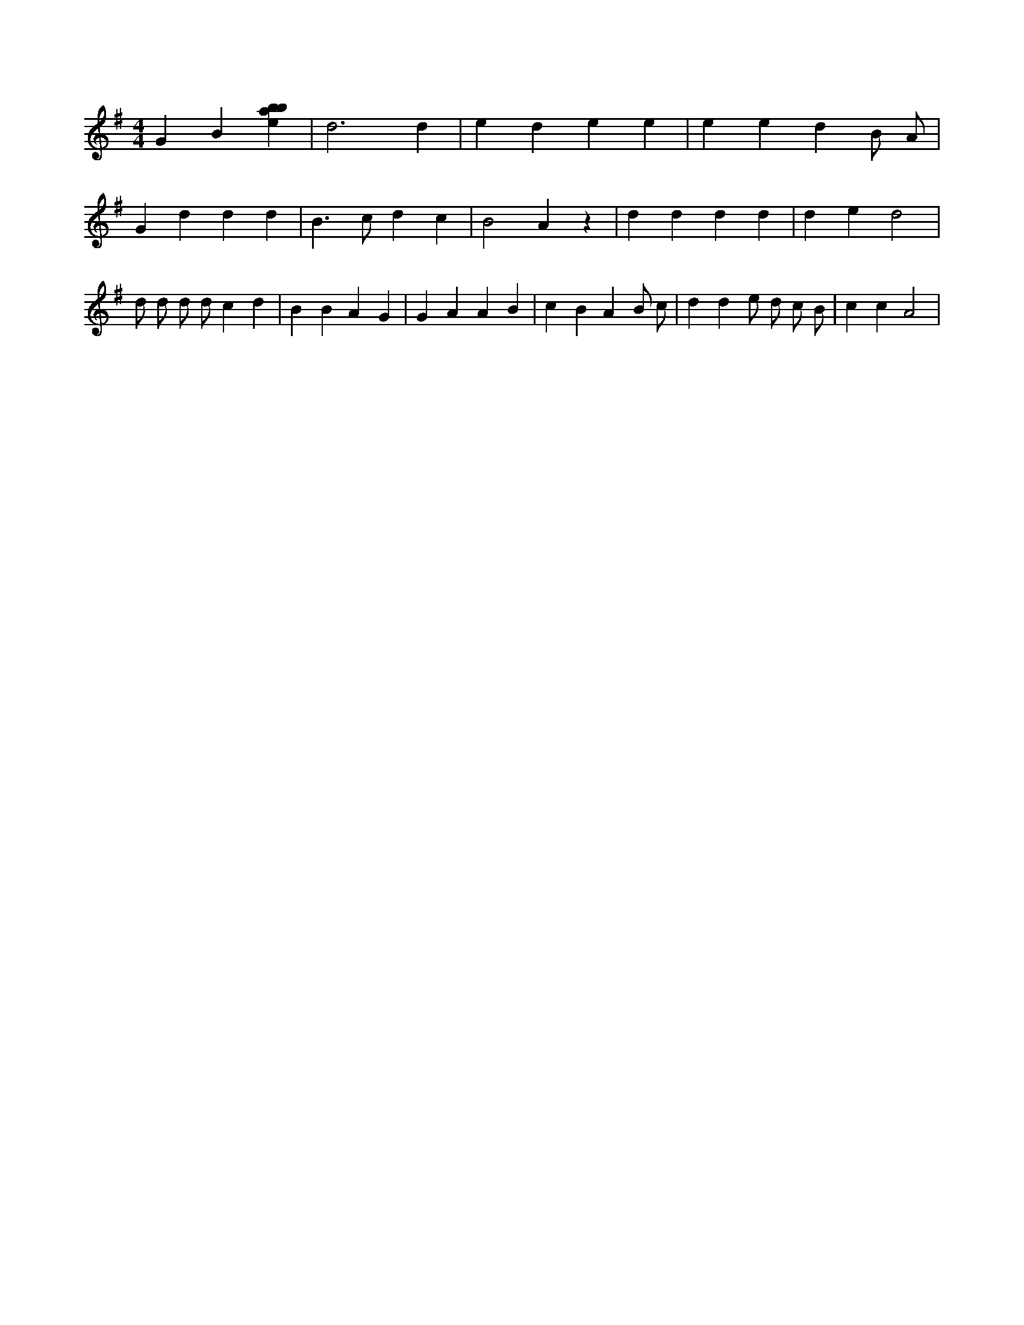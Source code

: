 X:619
L:1/4
M:4/4
K:Gclef
G B [ebab] | d3 d | e d e e | e e d B/2 A/2 | G d d d | B > c d c | B2 A z | d d d d | d e d2 | d/2 d/2 d/2 d/2 c d | B B A G | G A A B | c B A B/2 c/2 | d d e/2 d/2 c/2 B/2 | c c A2 |
